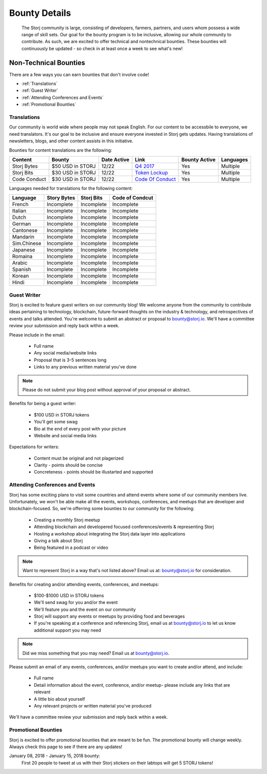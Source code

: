 Bounty Details
==============

 The Storj community is large, consisting of developers, farmers, partners, and users whom possess a wide range of skill sets. Our goal for the bounty program is to be inclusive, allowing our whole community to contribute. As such, we are excited to offer technical and nontechnical bounties.  These bounties will continuously be updated - so check in at least once a week to see what's new! 

Non-Technical Bounties
----------------------

There are a few ways you can earn bounties that don't involve code!

* :ref:`Translations`
* :ref:`Guest Writer`
* :ref:`Attending Conferences and Events`
* :ref:`Promotional Bounties`

.. _translations:

Translations
~~~~~~~~~~~~~

Our community is world wide where people may not speak English.
For our content to be accessbile to everyone, we need translators. It's our goal to be inclusive and ensure everyone invested in Storj gets updates. Having translations of newsletters, blogs, and other content assists in this initiative. 

Bounties for content translations are the following:

+-------------+-----------------+---------------+---------------------+---------------+---------------+
| Content     | Bounty          | Date Active   | Link                | Bounty Active | Languages     |
+=============+=================+===============+=====================+===============+===============+
| Storj Bytes | $50 USD in STORJ| 12/22         | `Q4 2017`_          | Yes           | Multiple      |
+-------------+-----------------+---------------+---------------------+---------------+---------------+
| Storj Bits  | $30 USD in STORJ| 12/22         | `Token Lockup`_     | Yes           | Multiple      |
+-------------+-----------------+---------------+---------------------+---------------+---------------+
| Code Conduct| $30 USD in STORJ| 12/22         | `Code Of Conduct`_  | Yes           | Multiple      |
+-------------+-----------------+---------------+---------------------+---------------+---------------+
Languages needed for translations for the following content:

+-------------+-----------------+---------------+-----------------+
|  Language   | Story Bytes     | Storj Bits    | Code of Condcut |
+=============+=================+===============+=================+
| French      | Incomplete      | Incomplete    | Incomplete      | 
+-------------+-----------------+---------------+-----------------+
| Italian     | Incomplete      | Incomplete    | Incomplete      |
+-------------+-----------------+---------------+-----------------+
| Dutch       | Incomplete      | Incomplete    | Incomplete      |
+-------------+-----------------+---------------+-----------------+
| German      | Incomplete      | Incomplete    | Incomplete      |
+-------------+-----------------+---------------+-----------------+
| Cantonese   | Incomplete      | Incomplete    | Incomplete      |
+-------------+-----------------+---------------+-----------------+
| Mandarin    | Incomplete      | Incomplete    | Incomplete      |
+-------------+-----------------+---------------+-----------------+
| Sim.Chinese | Incomplete      | Incomplete    | Incomplete      |
+-------------+-----------------+---------------+-----------------+
| Japanese    | Incomplete      | Incomplete    | Incomplete      |
+-------------+-----------------+---------------+-----------------+
| Romaina     | Incomplete      | Incomplete    | Incomplete      |
+-------------+-----------------+---------------+-----------------+
| Arabic      | Incomplete      | Incomplete    | Incomplete      |
+-------------+-----------------+---------------+-----------------+
| Spanish     | Incomplete      | Incomplete    | Incomplete      |
+-------------+-----------------+---------------+-----------------+
| Korean      | Incomplete      | Incomplete    | Incomplete      |
+-------------+-----------------+---------------+-----------------+
| Hindi       | Incomplete      | Incomplete    | Incomplete      |
+-------------+-----------------+---------------+-----------------+

.. _Q4 2017: http://blog.storj.io/post/168761643398/storj-bytes-community-newsletter-q4-2017
.. _Token Lockup: http://blog.storj.io/post/168735310988/an-announcement-about-storj-token-lock-ups

.. _Guest Writer:
.. _Code Of Conduct: http://bounty-program.readthedocs.io/en/bounty-details/code-of-conduct.html

Guest Writer
~~~~~~~~~~~~~

Storj is excited to feature guest writers on our community blog! We welcome anyone from the community to contribute ideas pertaining to technology, blockchain, future-forward thoughts on the industry & technology, and retrospectives of events and talks attended. You're welcome to submit an abstract or proposal to bounty@storj.io. We'll have a committee review your submission and reply back within a week. 

Please include in the email:
	
	* Full name
	* Any social media/website links
	* Proposal that is 3-5 sentences long
	* Links to any previous written material you've done

.. note:: Please do not submit your blog post without approval of your proposal or abstract.

Benefits for being a guest writer:
	
	* $100 USD in STORJ tokens 
	* You'll get some swag
	* Bio at the end of every post with your picture
	* Website and social media links

Expectations for writers:
	
	* Content must be original and not plagerized
	* Clarity - points should be concise 
	* Concreteness - points should be illustarted and supported

.. _Attending Conferences and Events:

Attending Conferences and Events
~~~~~~~~~~~~~~~~~~~~~~~~~~~~~~~~~

Storj has some exciting plans to visit some countries and attend events where some of our community members live. Unfortunately, we won't be able make all the events, workshops, conferences, and meetups that are developer and blockchain-focused. So, we're offerring some bounties to our community for the following:

	* Creating a monthly Storj meetup
	* Attending blockchain and developered focused conferences/events & representing Storj 
	* Hosting a workshop about integrating the Storj data layer into applications 
	* Giving a talk about Storj
	* Being featured in a podcast or video

.. note:: Want to represent Storj in a way that's not listed above? Email us at: bounty@storj.io for consideration. 

Benefits for creating and/or attending events, conferences, and meetups:
	
	* $100-$1000 USD in STORJ tokens
	* We'll send swag for you and/or the event
	* We'll feature you and the event on our community
	* Storj will support any events or meetups by providing food and beverages 
	* If you're speaking at a conference and referencing Storj, email us at bounty@storj.io to let us know additional support you may need

.. note:: Did we miss something that you may need? Email us at bounty@storj.io.

Please submit an email of any events, conferences, and/or meetups you want to create and/or attend, and include:
	
	* Full name
	* Detail information about the event, conference, and/or meetup-  please include any links that are relevant
	* A little bio about yourself
	* Any relevant projects or written material you've produced

We'll have a committee review your submission and reply back within a week.

.. _Promotional Bounties:

Promotional Bounties
~~~~~~~~~~~~~~~~~~~~~

Storj is excited to offer promotional bounties that are meant to be fun. The promotional bounty will change weekly. Always check this page to see if there are any updates!

January 08, 2018 - January 15, 2018 bounty:
    First 20 people to tweet at us with their Storj stickers on their labtops will get 5 STORJ tokens!




